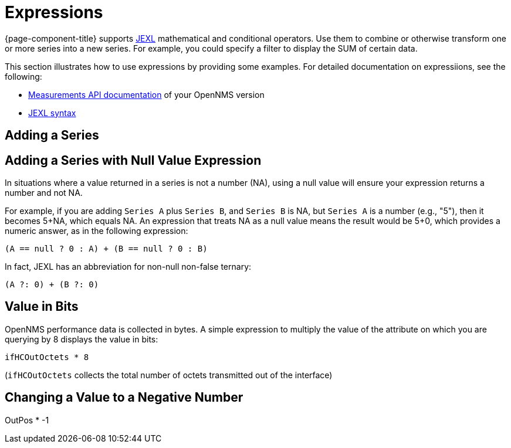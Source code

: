 :imagesdir: ../assets/images
[.lead]
[[pc-expressions]]
= Expressions

{page-component-title} supports xref:https://commons.apache.org/proper/commons-jexl/index.html [JEXL] mathematical and conditional operators.
Use them to combine or otherwise transform one or more series into a new series.
For example, you could specify a filter to display the SUM of certain data.

This section illustrates how to use expressions by providing some examples.  
For detailed documentation on expressiions, see the following:

* https://docs.opennms.org/opennms/releases/26.1.0/guide-development/guide-development.html#_measurements_api[Measurements API documentation] of your OpenNMS version
* xref:https://commons.apache.org/proper/commons-jexl/reference/syntax.html[JEXL syntax]

== Adding a Series

== Adding a Series with Null Value Expression

In situations where a value returned in a series is not a number (NA), using a null value will ensure your expression returns a number and not NA. 

For example, if you are adding `Series A` plus `Series B`, and `Series B` is NA, but `Series A` is a number (e.g., "5"), then it becomes 5+NA, which equals NA. 
An expression that treats NA as a null value means the result would be 5+0, which provides a numeric answer, as in the following expression: 

`(A == null ? 0 : A) + (B == null ? 0 : B)`

In fact, JEXL has an abbreviation for non-null non-false ternary: 

`(A ?: 0) + (B ?: 0)`

== Value in Bits
OpenNMS performance data is collected in bytes. 
A simple expression to multiply the value of the attribute on which you are querying by 8 displays the value in bits:

`ifHCOutOctets * 8`

(`ifHCOutOctets` collects the total number of octets transmitted out of the interface)

== Changing a Value to a Negative Number

OutPos * -1
